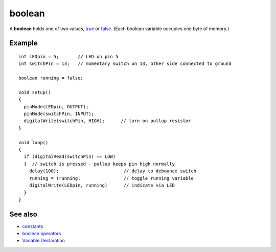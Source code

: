 .. _arduino-booleanvariables:

boolean
=======

A **boolean** holds one of two values,
`true <http://arduino.cc/en/Reference/Constants>`_ or
`false <http://arduino.cc/en/Reference/Constants>`_. (Each boolean
variable occupies one byte of memory.)



Example
-------

::

    int LEDpin = 5;       // LED on pin 5
    int switchPin = 13;   // momentary switch on 13, other side connected to ground
    
    boolean running = false;
    
    void setup()
    {
      pinMode(LEDpin, OUTPUT);
      pinMode(switchPin, INPUT);
      digitalWrite(switchPin, HIGH);      // turn on pullup resistor
    }
    
    void loop()
    {
      if (digitalRead(switchPin) == LOW)
      {  // switch is pressed - pullup keeps pin high normally
        delay(100);                        // delay to debounce switch
        running = !running;                // toggle running variable
        digitalWrite(LEDpin, running)      // indicate via LED
      }
    }
    
    
    



See also
--------


-  `constants <http://arduino.cc/en/Reference/Constants>`_
-  `boolean operators <http://arduino.cc/en/Reference/Boolean>`_
-  `Variable Declaration <http://arduino.cc/en/Reference/VariableDeclaration>`_


